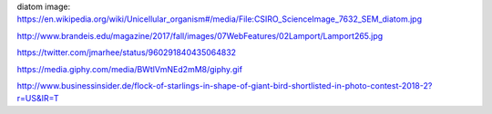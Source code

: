 
diatom image: https://en.wikipedia.org/wiki/Unicellular_organism#/media/File:CSIRO_ScienceImage_7632_SEM_diatom.jpg

http://www.brandeis.edu/magazine/2017/fall/images/07WebFeatures/02Lamport/Lamport265.jpg

https://twitter.com/jmarhee/status/960291840435064832

https://media.giphy.com/media/BWtlVmNEd2mM8/giphy.gif

http://www.businessinsider.de/flock-of-starlings-in-shape-of-giant-bird-shortlisted-in-photo-contest-2018-2?r=US&IR=T

